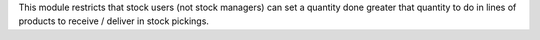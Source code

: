 This module restricts that stock users (not stock managers) can set a quantity done greater that quantity to do in lines of products to receive / deliver in stock pickings.
